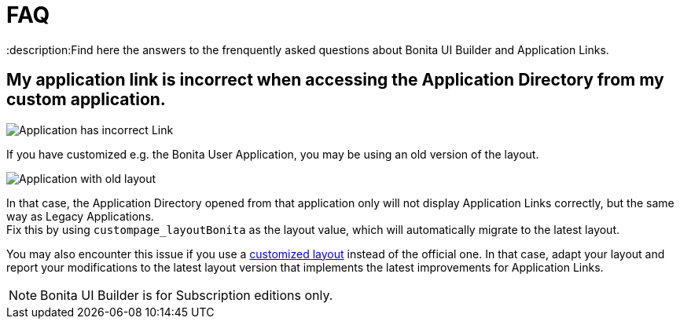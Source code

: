 = FAQ
:description:Find here the answers to the frenquently asked questions about Bonita UI Builder and Application Links.

== My application link is incorrect when accessing the Application Directory from my custom application.

image::images/app-link/incorrectAppLink.gif[Application has incorrect Link]

If you have customized e.g. the Bonita User Application, you may be using an old version of the layout.

image::images/app-link/issueOldLayout.png[Application with old layout]

In that case, the Application Directory opened from that application only will not display Application Links correctly, but the same way as Legacy Applications. +
Fix this by using `custompage_layoutBonita` as the layout value, which will automatically migrate to the latest layout.

You may also encounter this issue if you use a xref:ROOT:applications:customize-layouts.adoc[customized layout] instead of the official one. In that case, adapt your layout and report your modifications to the latest layout version that implements the latest improvements for Application Links.


[NOTE]
====
Bonita UI Builder is for Subscription editions only.
====

